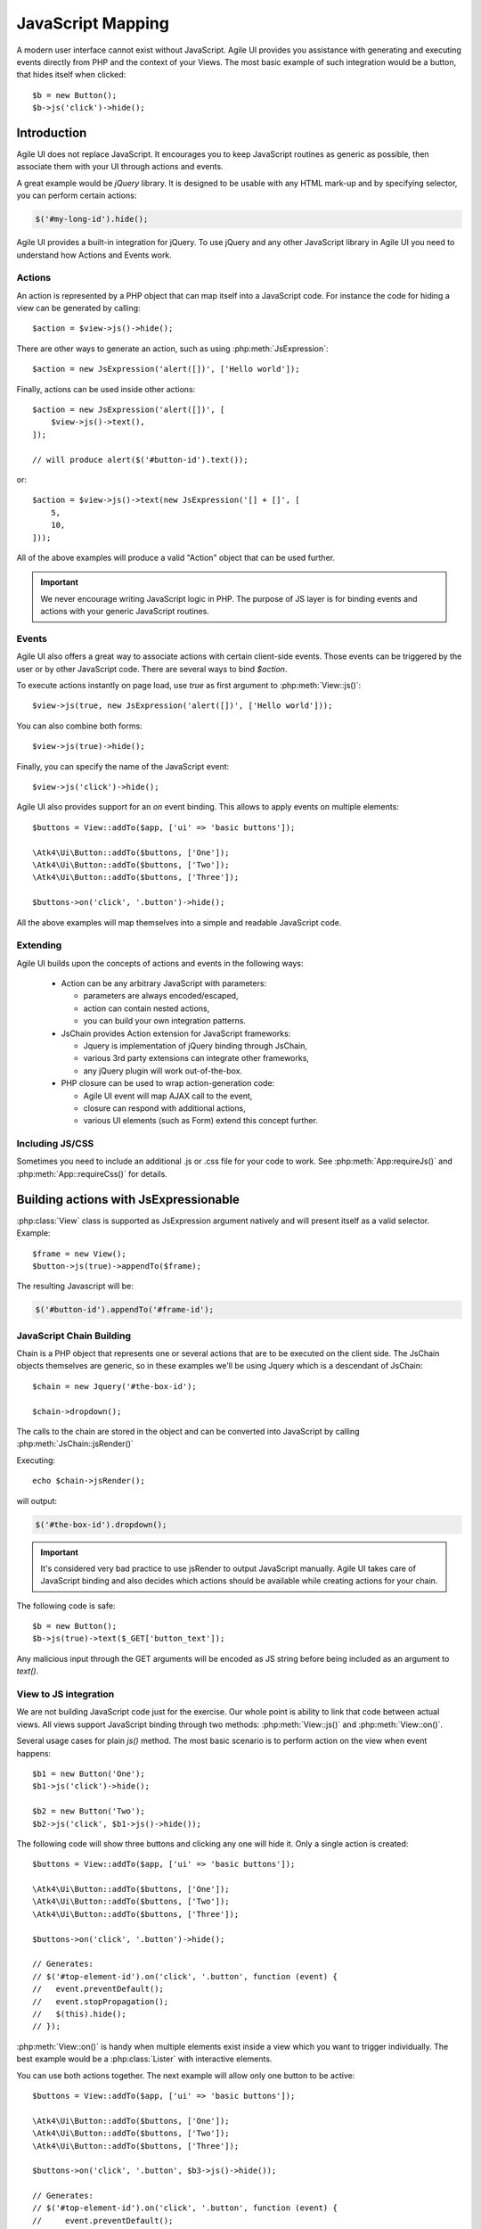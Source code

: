 .. php:namespace: Atk4\Ui

.. _js:

==================
JavaScript Mapping
==================

A modern user interface cannot exist without JavaScript. Agile UI provides you assistance with
generating and executing events directly from PHP and the context of your Views. The most basic
example of such integration would be a button, that hides itself when clicked::

    $b = new Button();
    $b->js('click')->hide();

Introduction
============

Agile UI does not replace JavaScript. It encourages you to keep JavaScript routines as generic
as possible, then associate them with your UI through actions and events.

A great example would be `jQuery` library. It is designed to be usable with any HTML mark-up and
by specifying selector, you can perform certain actions:

.. code-block:: js

    $('#my-long-id').hide();

Agile UI provides a built-in integration for jQuery. To use jQuery and any other JavaScript library
in Agile UI you need to understand how Actions and Events work.

.. _js_action:

Actions
-------

An action is represented by a PHP object that can map itself into a JavaScript code. For instance
the code for hiding a view can be generated by calling::

    $action = $view->js()->hide();

There are other ways to generate an action, such as using :php:meth:`JsExpression`::

    $action = new JsExpression('alert([])', ['Hello world']);

Finally, actions can be used inside other actions::

    $action = new JsExpression('alert([])', [
        $view->js()->text(),
    ]);

    // will produce alert($('#button-id').text());

or::

    $action = $view->js()->text(new JsExpression('[] + []', [
        5,
        10,
    ]));

All of the above examples will produce a valid "Action" object that can be used further.

.. important::

    We never encourage writing JavaScript logic in PHP. The purpose of JS layer is for binding
    events and actions with your generic JavaScript routines.

Events
------

Agile UI also offers a great way to associate actions with certain client-side events. Those
events can be triggered by the user or by other JavaScript code. There are several ways to bind
`$action`.

To execute actions instantly on page load, use `true` as first argument to :php:meth:`View::js()`::

    $view->js(true, new JsExpression('alert([])', ['Hello world']));

You can also combine both forms::

    $view->js(true)->hide();

Finally, you can specify the name of the JavaScript event::

    $view->js('click')->hide();

Agile UI also provides support for an `on` event binding. This allows to apply events on
multiple elements::

    $buttons = View::addTo($app, ['ui' => 'basic buttons']);

    \Atk4\Ui\Button::addTo($buttons, ['One']);
    \Atk4\Ui\Button::addTo($buttons, ['Two']);
    \Atk4\Ui\Button::addTo($buttons, ['Three']);

    $buttons->on('click', '.button')->hide();

All the above examples will map themselves into a simple and readable JavaScript code.

Extending
---------

Agile UI builds upon the concepts of actions and events in the following ways:

 - Action can be any arbitrary JavaScript with parameters:

   - parameters are always encoded/escaped,
   - action can contain nested actions,
   - you can build your own integration patterns.

 - JsChain provides Action extension for JavaScript frameworks:

   - Jquery is implementation of jQuery binding through JsChain,
   - various 3rd party extensions can integrate other frameworks,
   - any jQuery plugin will work out-of-the-box.

 - PHP closure can be used to wrap action-generation code:

   - Agile UI event will map AJAX call to the event,
   - closure can respond with additional actions,
   - various UI elements (such as Form) extend this concept further.

Including JS/CSS
----------------

Sometimes you need to include an additional .js or .css file for your code
to work. See :php:meth:`App:requireJs()` and :php:meth:`App::requireCss()`
for details.


Building actions with JsExpressionable
======================================

.. php:interface:: JsExpressionable

    Allow objects of the class implementing this interface to participate in
    building JavaScript expressions.

.. php:method:: jsRender

    Express object as a string containing valid JavaScript statement or expression.

:php:class:`View` class is supported as JsExpression argument natively and will present
itself as a valid selector. Example::

    $frame = new View();
    $button->js(true)->appendTo($frame);

The resulting Javascript will be:

.. code-block:: js

    $('#button-id').appendTo('#frame-id');

JavaScript Chain Building
-------------------------

.. php:class:: JsChain

    Base class JsChain can be extended by other classes such as Jquery to provide transparent
    mappers for any JavaScript framework.

Chain is a PHP object that represents one or several actions that are to be executed on the
client side. The JsChain objects themselves are generic, so in these examples we'll be using Jquery which
is a descendant of JsChain::

    $chain = new Jquery('#the-box-id');

    $chain->dropdown();

The calls to the chain are stored in the object and can be converted into JavaScript by calling :php:meth:`JsChain::jsRender()`

.. php:method:: jsRender()

    Converts actions recorded in JsChain into string of JavaScript code.

Executing::

    echo $chain->jsRender();

will output:

.. code-block:: js

    $('#the-box-id').dropdown();

.. important::

    It's considered very bad practice to use jsRender to output JavaScript manually. Agile UI takes care of
    JavaScript binding and also decides which actions should be available while creating actions for your chain.

.. php:method:: _jsEncode

    JsChain will map all the other methods into JS counterparts while encoding all the arguments using `_jsEncode()`.
    Although similar to the standard JSON encode function, this method quotes strings using single quotes
    and recognizes :php:interface:`JsExpressionable` objects and will substitute them with the result of
    :php:meth:`JsExpressionable::jsRender`. The result will not be escaped and any object implementing
    :php:interface:`JsExpressionable` interface is responsible for safe JavaScript generation.

The following code is safe::

    $b = new Button();
    $b->js(true)->text($_GET['button_text']);

Any malicious input through the GET arguments will be encoded as JS string before being included as an
argument to `text()`.

View to JS integration
----------------------

We are not building JavaScript code just for the exercise. Our whole point is ability to link that code
between actual views. All views support JavaScript binding through two methods: :php:meth:`View::js()` and :php:meth:`View::on()`.

.. php:class:: View
.. php:method:: js([$event, [$other_action]])

    Return action chain that targets this view. As event you can specify `true` which will make chain automatically execute
    on document ready event. You can specify a specific JavaScript event such as `click` or `mousein`. You can also use your
    custom event that you would trigger manually. If `$event` is false or null, no event binding will be performed.

    If `$other_chain` is specified together with event, it will also be bound to said event. `$other_chain` can also be
    a PHP closure.

Several usage cases for plain `js()` method. The most basic scenario is to perform action on the view when event happens::

    $b1 = new Button('One');
    $b1->js('click')->hide();

    $b2 = new Button('Two');
    $b2->js('click', $b1->js()->hide());

.. php:method:: on(String $event, [String selector], $callback = null)

    Returns chain that will be automatically executed if $event occurs. If $callback is specified, it
    will also be executed on event.

The following code will show three buttons and clicking any one will hide it. Only a single action is created::

    $buttons = View::addTo($app, ['ui' => 'basic buttons']);

    \Atk4\Ui\Button::addTo($buttons, ['One']);
    \Atk4\Ui\Button::addTo($buttons, ['Two']);
    \Atk4\Ui\Button::addTo($buttons, ['Three']);

    $buttons->on('click', '.button')->hide();

    // Generates:
    // $('#top-element-id').on('click', '.button', function (event) {
    //   event.preventDefault();
    //   event.stopPropagation();
    //   $(this).hide();
    // });

:php:meth:`View::on()` is handy when multiple elements exist inside a view which you want to trigger individually.
The best example would be a :php:class:`Lister` with interactive elements.

You can use both actions together. The next example will allow only one button to be active::

    $buttons = View::addTo($app, ['ui' => 'basic buttons']);

    \Atk4\Ui\Button::addTo($buttons, ['One']);
    \Atk4\Ui\Button::addTo($buttons, ['Two']);
    \Atk4\Ui\Button::addTo($buttons, ['Three']);

    $buttons->on('click', '.button', $b3->js()->hide());

    // Generates:
    // $('#top-element-id').on('click', '.button', function (event) {
    //     event.preventDefault();
    //     event.stopPropagation();
    //     $('#b3-element-id').hide();
    // });


JsExpression
============

.. php:class:: JsExpression
.. php:method:: __construct(template, args)

    Returns object that renders into template by substituting args into it.

Sometimes you want to execute action by calling a global JavaScript method. For this
and other cases you can use JsExpression::

    $action = new JsExpression('alert([])', [
        $view->js()->text(),
    ]);

Because :php:class:`JsChain` will typically wrap all the arguments through
:php:meth:`JsChain::_jsonEncode()`, it prevents you from accidentally injecting JavaScript code::

    $b = new Button();
    $b->js(true)->text('2 + 2');

This will result in a button having a label `2 + 2` instead of having a label `4`. To
get around this, you can use JsExpression::

    $b = new Button();
    $b->js(true)->text(new JsExpression('2 + 2'));

This time `2 + 2` is no longer escaped and will be used as plain JavaScript code. Another example
shows how you can use global variables::

    echo (new Jquery('document'))->find('h1')->hide()->jsRender();

    // produces $('document').find('h1').hide();
    // does not hide anything because document is treated as string selector!

    $expr = new JsExpression('document');
    echo (new Jquery($expr))->find('h1')->hide()->jsRender();

    // produces $(document).find('h1').hide();
    // works correctly!!

Template of JsExpression
------------------------

The JsExpression class provides the most simple implementation that can be useful for providing
any JavaScript expressions. My next example will set height of right container to the sum of 2
boxes on the left::

    $h1 = $left_box1->js()->height();
    $h2 = $left_box2->js()->height();

    $sum = new JsExpression('[] + []', [$h1, $h2]);

    $right_box_container->js(true)->height( $sum );

It is important to remember that the height of an element is a browser-side property and you
must operate with it in your browser by passing expressions into chain.

The template language for JsExpression is super-simple:

 - [] will be mapped to next argument in the argument array
 - [foo] will be mapped to named argument in argument array

So the following lines are identical::

    $sum = new JsExpression('[] + []', [$h1, $h2]);
    $sum = new JsExpression('[0] + [1]', [$h1, $h2]);
    $sum = new JsExpression('[a] + [b]', ['a' => $h1, 'b' => $h2]);

.. important::

    We have specifically selected a very simple tag format as a reminder not to write
    any code as part of JsExpression. You must not use JsExpression() for anything complex.


Writing JavaScript code
-----------------------

If you know JavaScript you are likely to write more extensive methods to provide extended
functionality for your user browsers. Agile UI does not attempt to stop you from doing that,
but you should follow a proper pattern.

Create a file `test.js` containing:

.. code-block:: js

    function mySum(arr) {
        return arr.reduce(function (a, b) {
            return a + b;
        }, 0);
    }

Then load this JavaScript dependency on your page (see :php:meth:`App::includeJS()` and
:php:meth:`App::includeCSS()`). Finally use UI code as a "glue" between your routine
and the actual View objects. For example, to match the size of `$right_container`
with the size of `$left_container`::

    $heights = [];

    foreach ($left_container->elements as $left_box) {
        $heights[] = $left_box->js()->height();
    }

    $right_container->js(true)->height(new JsExpression('mySum([])', [$heights]));

This will map into the following JavaScript code:

.. code-block:: js

    $('#right_container_id').height(mySum([
        $('#left_box1').height(), $('#left_box2').height(), $('#left_box3').height(), // etc
    ]));

You can further simplify JavaScript code yourself, but keep the JavaScript logic inside the `.js` files
and leave PHP only for binding.

Modals
======

There are two modal implementations in ATK:

* View - Modal: This works with a pre-existing Div, shows it and can be populated with contents;
* JsModal: This creates an entirely new modal Div and then populates it.

In contrast to :php:class:`Modal`, the HTML `<div>` element generated by :php:class:`JsModal`
is always destroyed when the modal is closed instead of only hiding it.

Modal
-----

.. php:class:: Modal

.. php:method:: set(callback)
.. php:method:: jsShow()
.. php:method:: jsHide()
.. php:method:: addContentCss()
.. php:method:: addScrolling()
.. php:method:: setOption()

This class allows you to open modal dialogs and close them easily. It's based around Fomantic-UI
`.modal(), <https://fomantic-ui.com/modules/modal.html>`_ but integrates PHP callback for dynamically
producing content of your dialog::

    $modal = \Atk4\Ui\Modal::addTo($app, ['Modal Title']);
    $modal->set(function (View $p) use ($modal) {
        \Atk4\Ui\LoremIpsum::addTo($p);
        \Atk4\Ui\Button::addTo($p, ['Hide'])->on('click', $modal->jsHide());
    });

    \Atk4\Ui\Button::addTo($app, ['Show'])->on('click', $modal->jsShow());

Modal will render as a HTML `<div>` block but will be hidden. Alternatively you can use Modal without loadable content::

    $modal = \Atk4\Ui\Modal::addTo($app, ['Modal Title']);
    \Atk4\Ui\LoremIpsum::addTo($modal);
    \Atk4\Ui\Button::addTo($modal, ['Hide'])->on('click', $modal->jsHide());

    \Atk4\Ui\Button::addTo($app, ['Show'])->on('click', $modal->jsShow());

The second way is more convenient for creating static content, such as Terms of Service.

You can customize the CSS classes of both header and content section of the modal using the properties `headerCss`
or `contentCss` or use the method `addContentCss()`. See the Fomantic-UI modal documentation for further information.

JsModal
-------

.. php:class:: JsModal

This alternative implementation to :php:class:`Modal` is convenient for situations
when the need to open a dialog box is not known in advance. This class is not
a component, but rather an Action so you **must not** add it to the Render Tree.
To accomplish that, use a :ref:`virtualpage`::

    $vp = \Atk4\Ui\VirtualPage::addTo($app);
    \Atk4\Ui\LoremIpsum::addTo($vp, ['size' => 2]);

    \Atk4\Ui\Button::addTo($app, ['Dynamic Modal'])
        ->on('click', new \Atk4\Ui\Js\JsModal('My Popup Title', $vp->getUrl('cut')));

Note that this element is always destroyed as opposed to :php:class:`Modal`,
where it is only hidden.

.. important::

    See `Modals and reloading`_ concerning the intricacies between jsMmodals and callbacks.


Reloading
=========

.. php:class:: JsReload

JsReload is a JavaScript action that performs reload of a certain object::

    $js_reload_table = new JsReload($table);

This action can be used similarly to any other JsExpression. For instance submitting a form can reload some
other view::

    $m_book = new Book($db);

    $form = \Atk4\Ui\Form::addTo($app);
    $table = \Atk4\Ui\Table::addTo($app);

    $form->setModel($m_book);

    $form->onSubmit(function (Form $form) use ($table) {
        $form->model->save();

        return new \Atk4\Ui\Js\JsReload($table);
    });

    $t->setModel($m_book);

In this example, filling out and submitting the form will result in table contents being refreshed using AJAX.

Modals and reloading
--------------------

Care needs to be taken when attempting to combine the above with a `JsModal`_ which requires a :ref:`virtualpage` to
store its contents. In that case, the order in which declarations are made matters because of the way the
Render Tree is processed.

For example, in order to open a modal dialog containing a form and reload a table located on the main page
with the updated data on form submission (thus without having to reload the entire page), the following elements are
needed:

* a virtual page containing a JsModal's contents (in this case a form),
* a table showing data on the main page,
* a button that opens the modal in order to add data, and
* the form's callback on submit.

The following will **not** work::

    $app = new MyApp();
    $model = new MyModel();

    // JsModal requires its contents to be put into a Virtual Page
    $vp = \Atk4\Ui\VirtualPage::addTo($app);
    $form = \Atk4\Ui\Form::addTo($vp);
    $form->setModel($model);

    $table = \Atk4\Ui\Table::addTo($app);
    $table->setModel($model));

    $button = \Atk4\Ui\Button::addTo($app, ['Add Item', 'icon' => 'plus']);
    $button->on('click', new \Atk4\Ui\Js\JsModal('JSModal Title', $vp));

    $form->onSubmit(function (Form $form) use ($table) {
        $form->model->save();

        return new \Atk4\Ui\Js\JsBlock([
            $table->jsReload(),
            $form->jsSuccess('ok'),
        ]);
    });

Table needs to be first! The following works::

    $app = new MyApp();
    $model = new MyModel();

    // This needs to be first
    $table = \Atk4\Ui\Table::addTo($app);
    $table->setModel($model));

    $vp = \Atk4\Ui\VirtualPage::addTo($app);
    $form = \Atk4\Ui\Form::addTo($vp);
    $form->setModel($model);

    $button = \Atk4\Ui\Button::addTo($app, ['Add Item', 'icon' => 'plus']);
    $button->on('click', new \Atk4\Ui\Js\JsModal('JSModal Title', $vp));

    $form->onSubmit(function (Form $form) use ($table) {
        $form->model->save();

        return new \Atk4\Ui\Js\JsBlock([
            $table->jsReload(),
            $form->jsSuccess('ok'),
        ]);
    });

The first will not work because of how the render tree is called and because VirtualPage is special.
While rendering, if a reload is caught, the rendering process stops and only renders what was asked to be reloaded.
Since VirtualPage is special, when asked to be rendered and it gets triggered, rendering stops and only the
VirtualPage content is rendered. To force yourself to put things in order you can write the above like this::

    $table = \Atk4\Ui\Table::addTo($app);
    $table->setModel($model);

    $vp = \Atk4\Ui\VirtualPage::addTo($app);
    $vp->set(function (\Atk4\Ui\VirtualPage $p) use ($table, $model) {
        $form = \Atk4\Ui\Form::addTo($p);
        $form->setModel($model);
        $form->onSubmit(function (Form $form) use ($table) {
            $form->model->save();

            return new \Atk4\Ui\Js\JsBlock([
                $table->jsReload(),
                $form->jsSuccess('ok'),
            ]);
        });
    });

    $button = \Atk4\Ui\Button::addTo($app, ['Add Item', 'icon' => 'plus']);
    $button->on('click', new \Atk4\Ui\Js\JsModal('JSModal Title', $vp));

Note that in no case you will be able to render the button *above* the table (because the button needs a
reference to `$vp` which references `$table` for reload), so `$button` must be last.


Background Tasks
================

Agile UI has addressed one of the big shortcomings of the PHP language: the ability to execute running / background
processes. It is best illustrated with an example:

Processing a large image, resize, find face, watermark, create thumbnails and store externally can take an
average of 5-10 seconds, so you'd like to user updated about the process. There are various ways to do so.

The most basic approach is::

    $button = \Atk4\Ui\Button::addTo($app, ['Process Image']);
    $button->on('click', function () use ($button, $image) {
        sleep(1); // $image->resize();
        sleep(1); // $image->findFace();
        sleep(1); // $image->watermark();
        sleep(1); // $image->createThumbnails();

        return $button->js()->text('Success')->addClass('disabled');
    });

However, it would be nice if the user was aware of the progress of your process, which is when `Server Sent Event (JsSse)`_
comes into play.

.. _sse:

Server Sent Event (JsSse)
-------------------------

.. php:class:: JsSse

.. php:method:: send(action)

This class implements ability for your PHP code to send messages to the browser during process execution::

    $button = \Atk4\Ui\Button::addTo($app, ['Process Image']);

    $sse = \Atk4\Ui\JsSse::addTo($button);

    $button->on('click', $sse->set(function () use ($sse, $button, $image) {
        $sse->send($button->js()->text('Processing'));
        sleep(1); // $image->resize();

        $sse->send($button->js()->text('Looking for face'));
        sleep(1); // $image->findFace();

        $sse->send($button->js()->text('Adding watermark'));
        sleep(1); // $image->watermark();

        $sse->send($button->js()->text('Creating thumbnail'));
        sleep(1); // $image->createThumbnails();

        return $button->js()->text('Success')->addClass('disabled');
    }));

The JsSse component plays a crucial role in some high-level components such as :php:class:`Console` and :php:class:`ProgressBar`.
